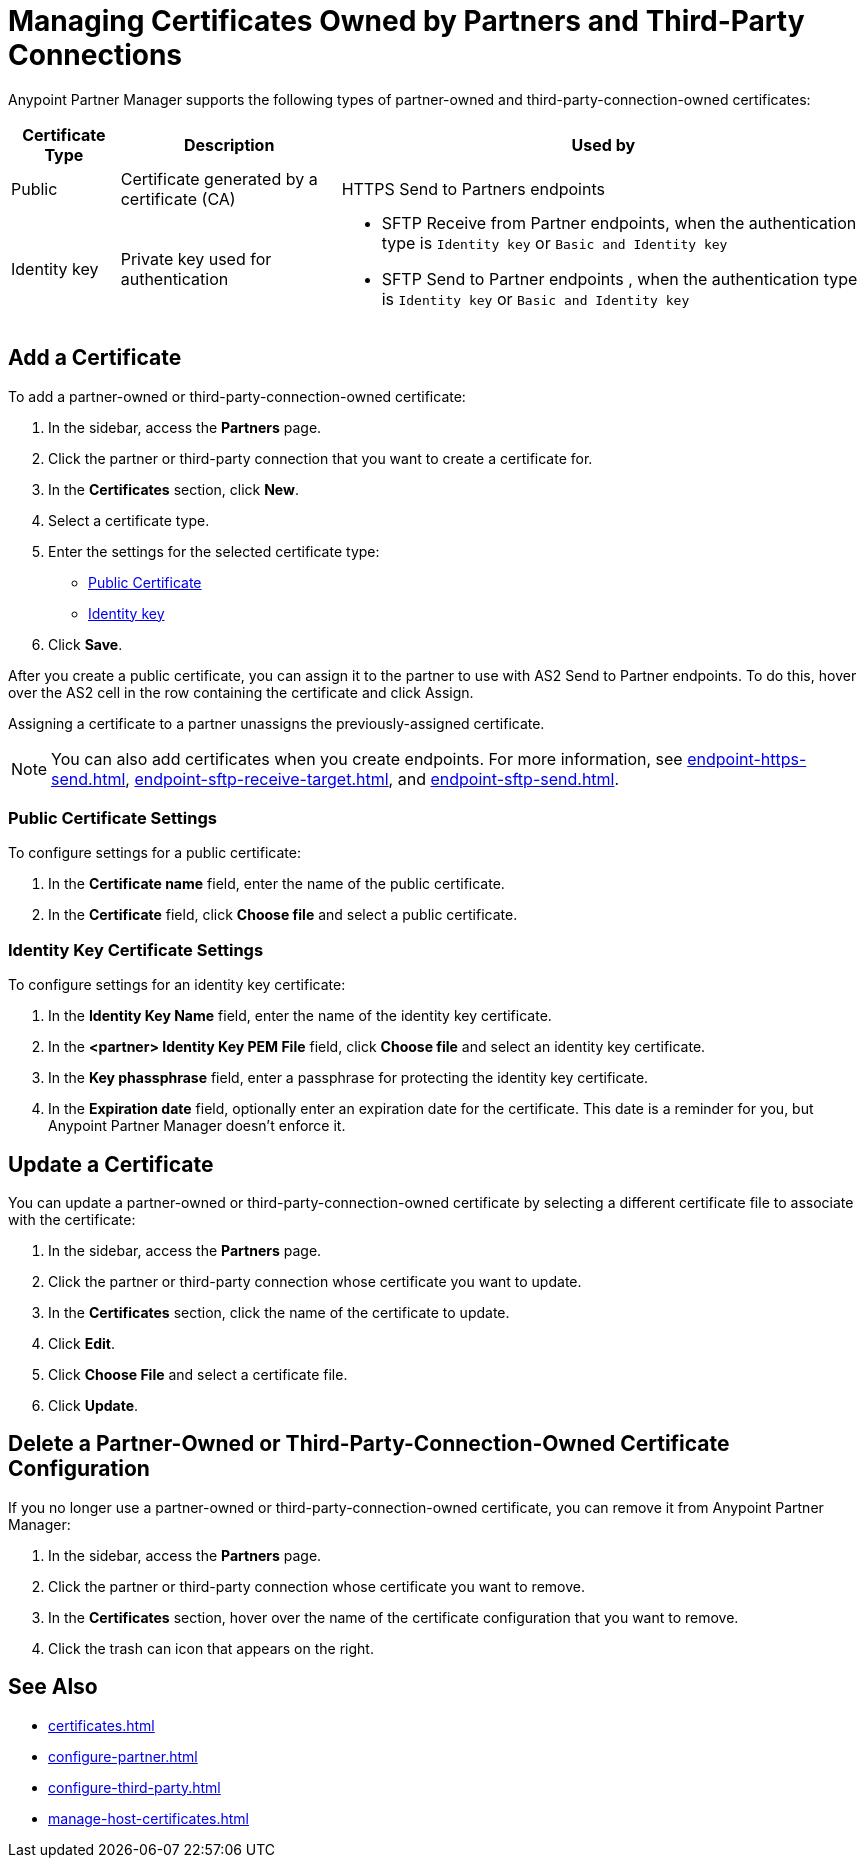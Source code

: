 = Managing Certificates Owned by Partners and Third-Party Connections

Anypoint Partner Manager supports the following types of partner-owned and third-party-connection-owned certificates:

[%header%autowidth.spread]
|===
|Certificate Type |Description | Used by
| Public | Certificate generated by a certificate  (CA) | 
HTTPS Send to Partners endpoints
| Identity key a| Private key used for authentication a| 
* SFTP Receive from Partner endpoints, when the authentication type is `Identity key` or `Basic and Identity key` 
* SFTP Send to Partner endpoints , when the authentication type is `Identity key` or `Basic and Identity key` 
|===

== Add a Certificate

To add a partner-owned or third-party-connection-owned certificate:

. In the sidebar, access the *Partners* page.
. Click the partner or third-party connection that you want to create a certificate for.
. In the *Certificates* section, click *New*.
. Select a certificate type.
. Enter the settings for the selected certificate type:
+
** <<public-certificate,Public Certificate>>
** <<identity-key,Identity key>>
+
. Click *Save*.

After you create a public certificate, you can assign it to the partner to use with AS2 Send to Partner endpoints. To do this, hover over the AS2 cell in the row containing the certificate and click Assign.

Assigning a certificate to a partner unassigns the previously-assigned certificate.

NOTE: You can also add certificates when you create endpoints. For more information, see xref:endpoint-https-send.adoc[], xref:endpoint-sftp-receive-target.adoc[], and xref:endpoint-sftp-send.adoc[].

[[public-certificate]]
=== Public Certificate Settings

To configure settings for a public certificate:

. In the *Certificate name* field, enter the name of the public certificate.
. In the *Certificate* field, click *Choose file* and select a public certificate.

[[identity-key]]
=== Identity Key Certificate Settings

To configure settings for an identity key certificate:

. In the *Identity Key Name* field, enter the name of the identity key certificate.
. In the *<partner> Identity Key PEM File* field, click *Choose file* and select an identity key certificate.
. In the *Key phassphrase* field, enter a passphrase for protecting the identity key certificate.
. In  the *Expiration date* field, optionally enter an expiration date for the certificate. This date is a reminder for you, but Anypoint Partner Manager doesn't enforce it.

== Update a Certificate

You can update a partner-owned or third-party-connection-owned certificate by selecting a different certificate file to associate with the certificate:

. In the sidebar, access the *Partners* page.
. Click the partner or third-party connection whose certificate you want to update.
. In the *Certificates* section, click the name of the certificate to update.
. Click *Edit*.
. Click *Choose File* and select a certificate file.
. Click *Update*.

== Delete a Partner-Owned or Third-Party-Connection-Owned Certificate Configuration

If you no longer use a partner-owned or third-party-connection-owned certificate, you can remove it from Anypoint Partner Manager:

. In the sidebar, access the *Partners* page.
. Click the partner or third-party connection whose certificate you want to remove.
. In the *Certificates* section, hover over the name of the certificate configuration that you want to remove.
. Click the trash can icon that appears on the right.

== See Also

* xref:certificates.adoc[]
* xref:configure-partner.adoc[]
* xref:configure-third-party.adoc[]
* xref:manage-host-certificates.adoc[]